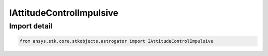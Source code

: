 IAttitudeControlImpulsive
=========================

.. py:class:: ansys.stk.core.stkobjects.astrogator.IAttitudeControlImpulsive

   Bases: IAttitudeControl

   The attitude control of an impulsive maneuver.

.. py:currentmodule:: IAttitudeControlImpulsive

Import detail
-------------

.. code-block:: python

    from ansys.stk.core.stkobjects.astrogator import IAttitudeControlImpulsive



